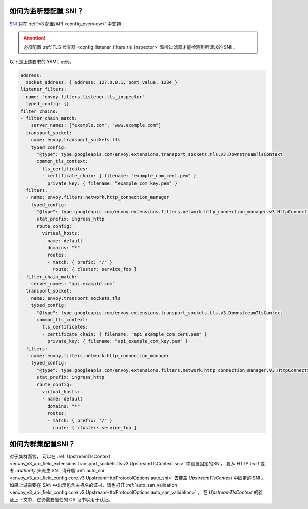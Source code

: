 .. _faq_how_to_setup_sni:

如何为监听器配置 SNI？
=====================================

`SNI <https://en.wikipedia.org/wiki/Server_Name_Indication>`_ 只在 :ref:`v3
配置/API <config_overview>` 中支持

.. attention::

  必须配置 :ref:`TLS 检查器 <config_listener_filters_tls_inspector>` 监听过滤器才能检测到所请求的 SNI 。

以下是上述要求的 YAML 示例。

.. code-block:: yaml

  address:
    socket_address: { address: 127.0.0.1, port_value: 1234 }
  listener_filters:
  - name: "envoy.filters.listener.tls_inspector"
    typed_config: {}
  filter_chains:
  - filter_chain_match:
      server_names: ["example.com", "www.example.com"]
    transport_socket:
      name: envoy.transport_sockets.tls
      typed_config:
        "@type": type.googleapis.com/envoy.extensions.transport_sockets.tls.v3.DownstreamTlsContext
        common_tls_context:
          tls_certificates:
          - certificate_chain: { filename: "example_com_cert.pem" }
            private_key: { filename: "example_com_key.pem" }
    filters:
    - name: envoy.filters.network.http_connection_manager
      typed_config:
        "@type": type.googleapis.com/envoy.extensions.filters.network.http_connection_manager.v3.HttpConnectionManager
        stat_prefix: ingress_http
        route_config:
          virtual_hosts:
          - name: default
            domains: "*"
            routes:
            - match: { prefix: "/" }
              route: { cluster: service_foo }
  - filter_chain_match:
      server_names: "api.example.com"
    transport_socket:
      name: envoy.transport_sockets.tls
      typed_config:
        "@type": type.googleapis.com/envoy.extensions.transport_sockets.tls.v3.DownstreamTlsContext
        common_tls_context:
          tls_certificates:
          - certificate_chain: { filename: "api_example_com_cert.pem" }
            private_key: { filename: "api_example_com_key.pem" }
    filters:
    - name: envoy.filters.network.http_connection_manager
      typed_config:
        "@type": type.googleapis.com/envoy.extensions.filters.network.http_connection_manager.v3.HttpConnectionManager
        stat_prefix: ingress_http
        route_config:
          virtual_hosts:
          - name: default
            domains: "*"
            routes:
            - match: { prefix: "/" }
              route: { cluster: service_foo }


如何为群集配置SNI？
====================================

对于集群而言， 可以在 :ref:`UpstreamTlsContext <envoy_v3_api_field_extensions.transport_sockets.tls.v3.UpstreamTlsContext.sni>` 中设置固定的SNI。
要从 HTTP `host` 或者 `:authority` 头派生 SNI, 请开启
:ref:`auto_sni <envoy_v3_api_field_config.core.v3.UpstreamHttpProtocolOptions.auto_sni>` 去覆盖
`UpstreamTlsContext` 中固定的 SNI 。 如果上游需要在 SAN 中出示包含主机名的证书，请也打开
:ref:`auto_san_validation <envoy_v3_api_field_config.core.v3.UpstreamHttpProtocolOptions.auto_san_validation>` 。
在 `UpstreamTlsContext` 的验证上下文中，它仍需要信任的 CA 证书以用于认证。

